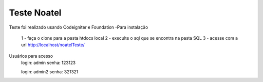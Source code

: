 ###################
Teste Noatel
###################

Teste foi realizado usando Codeigniter e Foundation 
-Para instalação
  1 - faça o clone para a pasta htdocs local
  2 - execulte o sql que se encontra na pasta SQL
  3 - acesse com a url http://localhost/noatelTeste/

Usuários para acesso 
  login: admin
  senha: 123123
  
  login: admin2
  senha: 321321
